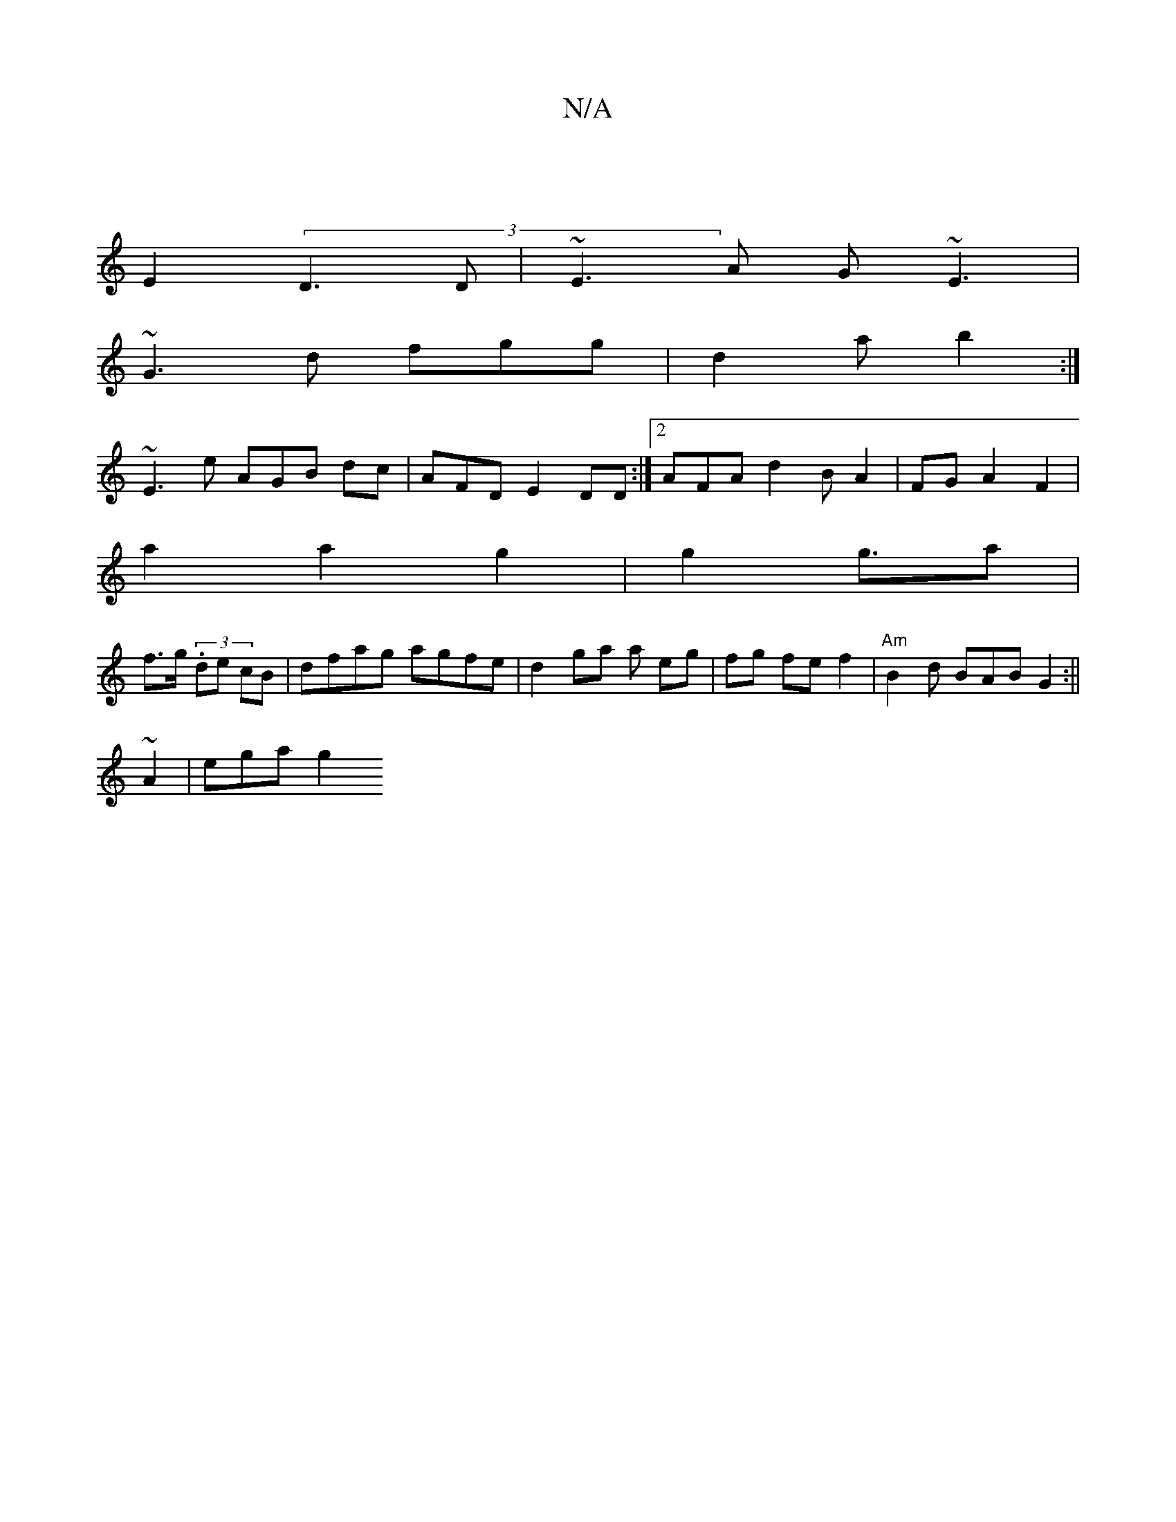 X:1
T:N/A
M:4/4
R:N/A
K:Cmajor
3|
E2 (3D3D|~E3 A (3G~E3|
~G3 d fgg | d2 a b2 :|
~E3 e AGB dc|AFD E2 DD:|2 AFA d2B A2|FG A2-F2 |
a2 a2 g2 | g2 g3/2a |
f>g (3 .de cB | dfag agfe | d2 ga a eg | fg fe f2|"Am" B2 d BAB G2 :||
~A2|ega g2